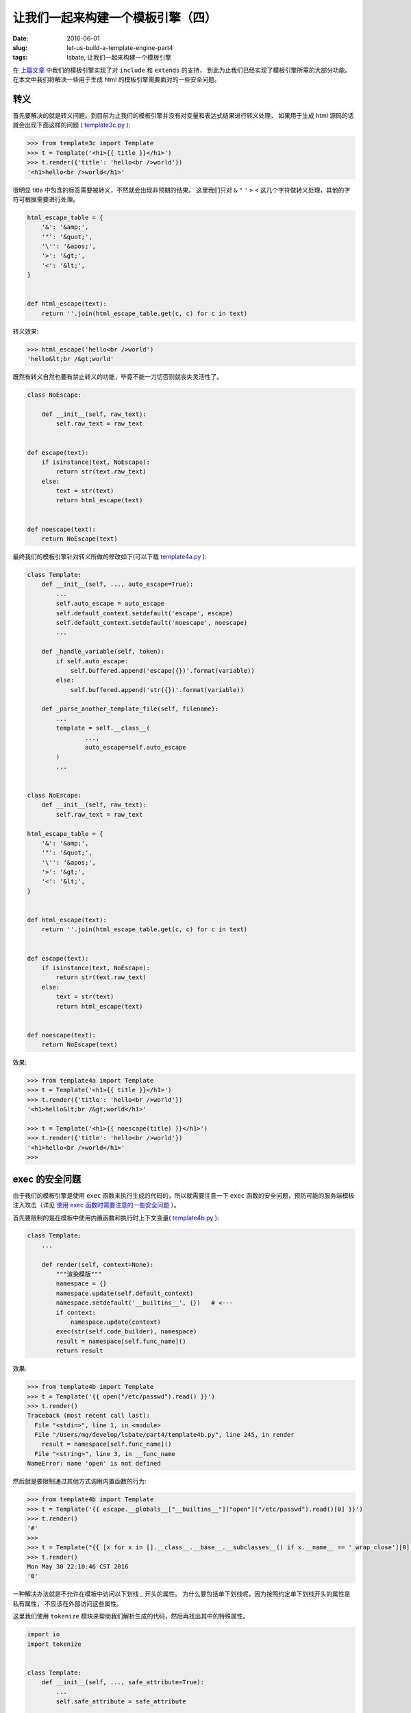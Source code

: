 让我们一起来构建一个模板引擎（四）
====================================
:date: 2016-06-01
:slug: let-us-build-a-template-engine-part4
:tags: lsbate, 让我们一起来构建一个模板引擎

在 `上篇文章`_ 中我们的模板引擎实现了对 ``include`` 和 ``extends`` 的支持，
到此为止我们已经实现了模板引擎所需的大部分功能。
在本文中我们将解决一些用于生成 html 的模板引擎需要面对的一些安全问题。

转义
-----------

首先要解决的就是转义问题。到目前为止我们的模板引擎并没有对变量和表达式结果进行转义处理，
如果用于生成 html 源码的话就会出现下面这样的问题 ( `template3c.py`_ ):

.. code-block:: python

    >>> from template3c import Template
    >>> t = Template('<h1>{{ title }}</h1>')
    >>> t.render({'title': 'hello<br />world'})
    '<h1>hello<br />world</h1>'

很明显 title 中包含的标签需要被转义，不然就会出现非预期的结果。
这里我们只对 ``&`` ``"`` ``'`` ``>`` ``<`` 这几个字符做转义处理，其他的字符可根据需要进行处理。

.. code-block:: python

    html_escape_table = {
        '&': '&amp;',
        '"': '&quot;',
        '\'': '&apos;',
        '>': '&gt;',
        '<': '&lt;',
    }


    def html_escape(text):
        return ''.join(html_escape_table.get(c, c) for c in text)

转义效果:

.. code-block:: python

    >>> html_escape('hello<br />world')
    'hello&lt;br /&gt;world'

既然有转义自然也要有禁止转义的功能，毕竟不能一刀切否则就丧失灵活性了。

.. code-block:: python

    class NoEscape:

        def __init__(self, raw_text):
            self.raw_text = raw_text


    def escape(text):
        if isinstance(text, NoEscape):
            return str(text.raw_text)
        else:
            text = str(text)
            return html_escape(text)


    def noescape(text):
        return NoEscape(text)

最终我们的模板引擎针对转义所做的修改如下(可以下载 `template4a.py`_ ):

.. code-block:: python

    class Template:
        def __init__(self, ..., auto_escape=True):
            ...
            self.auto_escape = auto_escape
            self.default_context.setdefault('escape', escape)
            self.default_context.setdefault('noescape', noescape)
            ...

        def _handle_variable(self, token):
            if self.auto_escape:
                self.buffered.append('escape({})'.format(variable))
            else:
                self.buffered.append('str({})'.format(variable))

        def _parse_another_template_file(self, filename):
            ...
            template = self.__class__(
                    ...,
                    auto_escape=self.auto_escape
            )
            ...


    class NoEscape:
        def __init__(self, raw_text):
            self.raw_text = raw_text

    html_escape_table = {
        '&': '&amp;',
        '"': '&quot;',
        '\'': '&apos;',
        '>': '&gt;',
        '<': '&lt;',
    }


    def html_escape(text):
        return ''.join(html_escape_table.get(c, c) for c in text)


    def escape(text):
        if isinstance(text, NoEscape):
            return str(text.raw_text)
        else:
            text = str(text)
            return html_escape(text)


    def noescape(text):
        return NoEscape(text)


效果:

.. code-block:: python

    >>> from template4a import Template
    >>> t = Template('<h1>{{ title }}</h1>')
    >>> t.render({'title': 'hello<br />world'})
    '<h1>hello&lt;br /&gt;world</h1>'

    >>> t = Template('<h1>{{ noescape(title) }}</h1>')
    >>> t.render({'title': 'hello<br />world'})
    '<h1>hello<br />world</h1>'
    >>>


exec 的安全问题
--------------------

由于我们的模板引擎是使用 ``exec`` 函数来执行生成的代码的，所以就需要注意一下
``exec`` 函数的安全问题，预防可能的服务端模板注入攻击（详见 `使用 exec 函数时需要注意的一些安全问题`_ ）。

首先要限制的是在模板中使用内置函数和执行时上下文变量( `template4b.py`_ ):

.. code-block:: python

    class Template:
        ...

        def render(self, context=None):
            """渲染模版"""
            namespace = {}
            namespace.update(self.default_context)
            namespace.setdefault('__builtins__', {})   # <---
            if context:
                namespace.update(context)
            exec(str(self.code_builder), namespace)
            result = namespace[self.func_name]()
            return result

效果:

.. code-block:: python

    >>> from template4b import Template
    >>> t = Template('{{ open("/etc/passwd").read() }}')
    >>> t.render()
    Traceback (most recent call last):
      File "<stdin>", line 1, in <module>
      File "/Users/mg/develop/lsbate/part4/template4b.py", line 245, in render
        result = namespace[self.func_name]()
      File "<string>", line 3, in __func_name
    NameError: name 'open' is not defined

然后就是要限制通过其他方式调用内置函数的行为:

.. code-block:: python

    >>> from template4b import Template
    >>> t = Template('{{ escape.__globals__["__builtins__"]["open"]("/etc/passwd").read()[0] }}')
    >>> t.render()
    '#'
    >>>
    >>> t = Template("{{ [x for x in [].__class__.__base__.__subclasses__() if x.__name__ == '_wrap_close'][0].__init__.__globals__['path'].os.system('date') }}")
    >>> t.render()
    Mon May 30 22:10:46 CST 2016
    '0'

一种解决办法就是不允许在模板中访问以下划线 `_` 开头的属性。
为什么要包括单下划线呢，因为按照约定单下划线开头的属性是私有属性，
不应该在外部访问这些属性。

这里我们使用 ``tokenize`` 模块来帮助我们解析生成的代码，然后再找出其中的特殊属性。

.. code-block:: python

    import io
    import tokenize


    class Template:
        def __init__(self, ..., safe_attribute=True):
            ...
            self.safe_attribute = safe_attribute

        def render(self, ...):
            ...
            code = str(self.code_builder)
            if self.safe_attribute:
                check_unsafe_attributes(code)
            exec(code, namespace)
            func = namespace[self.func_name]

    def check_unsafe_attributes(s):
        g = tokenize.tokenize(io.BytesIO(s.encode('utf-8')).readline)
        pre_op = ''
        for toktype, tokval, _, _, _ in g:
            if toktype == tokenize.NAME and pre_op == '.' and \
                    tokval.startswith('_'):
                attr = tokval
                msg = "access to attribute '{0}' is unsafe.".format(attr)
                raise AttributeError(msg)
            elif toktype == tokenize.OP:
                pre_op = tokval

效果:

.. code-block:: python

    >>> from template4c import Template
    >>> t = Template("{{ [x for x in [].__class__.__base__.__subclasses__() if x.__name__ == '_wrap_close'][0].__init__.__globals__['path'].os.system('date') }}")
    >>> t.render()
    Traceback (most recent call last):
      File "<stdin>", line 1, in <module>
      File "/xxx/lsbate/part4/template4c.py", line 250, in render
        check_unsafe_attributes(func)
      File "/xxx/lsbate/part4/template4c.py", line 296, in check_unsafe_attributes
        raise AttributeError(msg)
    AttributeError: access to attribute '__class__' is unsafe.
    >>>
    >>> t = Template('<h1>{{ title }}</h1>')
    >>> t.render({'title': 'hello<br />world'})
    '<h1>hello&lt;br /&gt;world</h1>'


这个系列的文章到目前为止就已经全部完成了。

如果大家感兴趣的话可以尝试使用另外的方式来解析模板内容,
即: 使用词法分析/语法分析的方式来解析模板内容（欢迎分享实现过程）。


P.S. 整个系列的所有文章地址：

* `让我们一起来构建一个模板引擎（一） <https://mozillazg.com/2016/03/let-us-build-a-template-engine-part1.html>`__
* `让我们一起来构建一个模板引擎（二） <https://mozillazg.com/2016/03/let-us-build-a-template-engine-part2.html>`__
* `让我们一起来构建一个模板引擎（三） <https://mozillazg.com/2016/03/let-us-build-a-template-engine-part3.html>`__
* `让我们一起来构建一个模板引擎（四） <https://mozillazg.com/2016/06/let-us-build-a-template-engine-part4.html>`__

P.S. 文章中涉及的代码已经放到 GitHub 上了: `<https://github.com/mozillazg/lsbate>`__

2016.06.18 更新：

* 使用 ``dis`` 没法分析嵌套函数的代码，所以 ``check_unsafe_attributes`` 部分还需要再完善，
  详见 `使用 exec 函数时需要注意的一些安全问题`_ 下面的评论。

2016.07.10 更新:

* 已经改为使用 ``tokenize`` 分析生成的代码（可以分析嵌套函数）。


.. _template3c.py: https://github.com/mozillazg/lsbate/raw/master/part3/template3c.py
.. _template4a.py: https://github.com/mozillazg/lsbate/raw/master/part4/template4a.py
.. _template4b.py: https://github.com/mozillazg/lsbate/raw/master/part4/template4b.py
.. _template4c.py: https://github.com/mozillazg/lsbate/raw/master/part4/template4c.py
.. _template4d.py: https://github.com/mozillazg/lsbate/raw/master/part4/template4d.py
.. _上篇文章: https://mozillazg.com/2016/03/let-us-build-a-template-engine-part3.html
.. _使用 exec 函数时需要注意的一些安全问题: https://mozillazg.com/2016/05/python-some-security-problems-about-use-exec-function.rst.html
